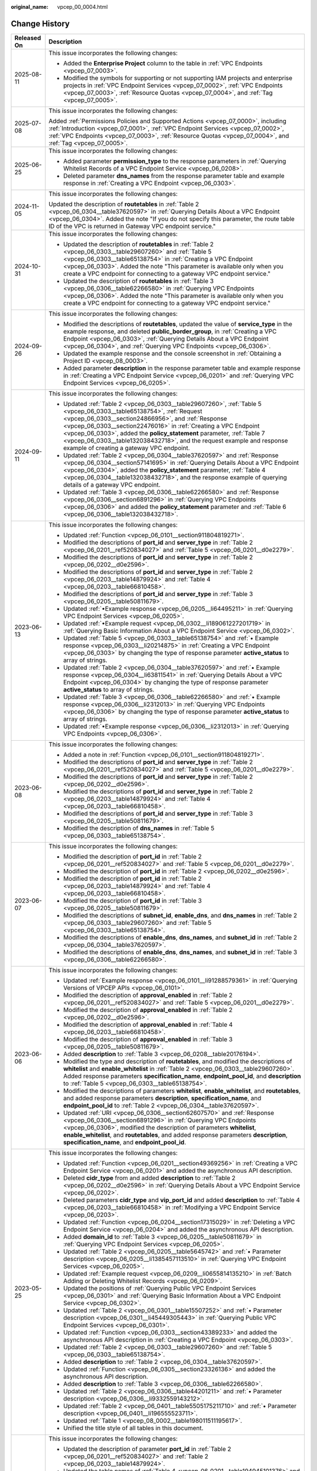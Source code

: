 :original_name: vpcep_00_0004.html

.. _vpcep_00_0004:

Change History
==============

+-----------------------------------+-------------------------------------------------------------------------------------------------------------------------------------------------------------------------------------------------------------------------------------------------------------------------------------------------------------------------------------------------------------------------------------------------------------------------------------------------+
| Released On                       | Description                                                                                                                                                                                                                                                                                                                                                                                                                                     |
+===================================+=================================================================================================================================================================================================================================================================================================================================================================================================================================================+
| 2025-08-11                        | This issue incorporates the following changes:                                                                                                                                                                                                                                                                                                                                                                                                  |
|                                   |                                                                                                                                                                                                                                                                                                                                                                                                                                                 |
|                                   | -  Added the **Enterprise Project** column to the table in :ref:`VPC Endpoints <vpcep_07_0003>`.                                                                                                                                                                                                                                                                                                                                                |
|                                   | -  Modified the symbols for supporting or not supporting IAM projects and enterprise projects in :ref:`VPC Endpoint Services <vpcep_07_0002>`, :ref:`VPC Endpoints <vpcep_07_0003>`, :ref:`Resource Quotas <vpcep_07_0004>`, and :ref:`Tag <vpcep_07_0005>`.                                                                                                                                                                                    |
+-----------------------------------+-------------------------------------------------------------------------------------------------------------------------------------------------------------------------------------------------------------------------------------------------------------------------------------------------------------------------------------------------------------------------------------------------------------------------------------------------+
| 2025-07-08                        | This issue incorporates the following changes:                                                                                                                                                                                                                                                                                                                                                                                                  |
|                                   |                                                                                                                                                                                                                                                                                                                                                                                                                                                 |
|                                   | Added :ref:`Permissions Policies and Supported Actions <vpcep_07_0000>`, including :ref:`Introduction <vpcep_07_0001>`, :ref:`VPC Endpoint Services <vpcep_07_0002>`, :ref:`VPC Endpoints <vpcep_07_0003>`, :ref:`Resource Quotas <vpcep_07_0004>`, and :ref:`Tag <vpcep_07_0005>`.                                                                                                                                                             |
+-----------------------------------+-------------------------------------------------------------------------------------------------------------------------------------------------------------------------------------------------------------------------------------------------------------------------------------------------------------------------------------------------------------------------------------------------------------------------------------------------+
| 2025-06-25                        | This issue incorporates the following changes:                                                                                                                                                                                                                                                                                                                                                                                                  |
|                                   |                                                                                                                                                                                                                                                                                                                                                                                                                                                 |
|                                   | -  Added parameter **permission_type** to the response parameters in :ref:`Querying Whitelist Records of a VPC Endpoint Service <vpcep_06_0208>`.                                                                                                                                                                                                                                                                                               |
|                                   | -  Deleted parameter **dns_names** from the response parameter table and example response in :ref:`Creating a VPC Endpoint <vpcep_06_0303>`.                                                                                                                                                                                                                                                                                                    |
+-----------------------------------+-------------------------------------------------------------------------------------------------------------------------------------------------------------------------------------------------------------------------------------------------------------------------------------------------------------------------------------------------------------------------------------------------------------------------------------------------+
| 2024-11-05                        | This issue incorporates the following changes:                                                                                                                                                                                                                                                                                                                                                                                                  |
|                                   |                                                                                                                                                                                                                                                                                                                                                                                                                                                 |
|                                   | Updated the description of **routetables** in :ref:`Table 2 <vpcep_06_0304__table37620597>` in :ref:`Querying Details About a VPC Endpoint <vpcep_06_0304>`. Added the note "If you do not specify this parameter, the route table ID of the VPC is returned in Gateway VPC endpoint service."                                                                                                                                                  |
+-----------------------------------+-------------------------------------------------------------------------------------------------------------------------------------------------------------------------------------------------------------------------------------------------------------------------------------------------------------------------------------------------------------------------------------------------------------------------------------------------+
| 2024-10-31                        | This issue incorporates the following changes:                                                                                                                                                                                                                                                                                                                                                                                                  |
|                                   |                                                                                                                                                                                                                                                                                                                                                                                                                                                 |
|                                   | -  Updated the description of **routetables** in :ref:`Table 2 <vpcep_06_0303__table29607260>` and :ref:`Table 5 <vpcep_06_0303__table65138754>` in :ref:`Creating a VPC Endpoint <vpcep_06_0303>`. Added the note "This parameter is available only when you create a VPC endpoint for connecting to a gateway VPC endpoint service."                                                                                                          |
|                                   | -  Updated the description of **routetables** in :ref:`Table 3 <vpcep_06_0306__table62266580>` in :ref:`Querying VPC Endpoints <vpcep_06_0306>`. Added the note "This parameter is available only when you create a VPC endpoint for connecting to a gateway VPC endpoint service."                                                                                                                                                             |
+-----------------------------------+-------------------------------------------------------------------------------------------------------------------------------------------------------------------------------------------------------------------------------------------------------------------------------------------------------------------------------------------------------------------------------------------------------------------------------------------------+
| 2024-09-26                        | This issue incorporates the following changes:                                                                                                                                                                                                                                                                                                                                                                                                  |
|                                   |                                                                                                                                                                                                                                                                                                                                                                                                                                                 |
|                                   | -  Modified the descriptions of **routetables**, updated the value of **service_type** in the example response, and deleted **public_border_group**, in :ref:`Creating a VPC Endpoint <vpcep_06_0303>`, :ref:`Querying Details About a VPC Endpoint <vpcep_06_0304>`, and :ref:`Querying VPC Endpoints <vpcep_06_0306>`.                                                                                                                        |
|                                   | -  Updated the example response and the console screenshot in :ref:`Obtaining a Project ID <vpcep_08_0003>`.                                                                                                                                                                                                                                                                                                                                    |
|                                   | -  Added parameter **description** in the response parameter table and example response in :ref:`Creating a VPC Endpoint Service <vpcep_06_0201>` and :ref:`Querying VPC Endpoint Services <vpcep_06_0205>`.                                                                                                                                                                                                                                    |
+-----------------------------------+-------------------------------------------------------------------------------------------------------------------------------------------------------------------------------------------------------------------------------------------------------------------------------------------------------------------------------------------------------------------------------------------------------------------------------------------------+
| 2024-09-11                        | This issue incorporates the following changes:                                                                                                                                                                                                                                                                                                                                                                                                  |
|                                   |                                                                                                                                                                                                                                                                                                                                                                                                                                                 |
|                                   | -  Updated :ref:`Table 2 <vpcep_06_0303__table29607260>`, :ref:`Table 5 <vpcep_06_0303__table65138754>`, :ref:`Request <vpcep_06_0303__section24866956>`, and :ref:`Response <vpcep_06_0303__section22476016>` in :ref:`Creating a VPC Endpoint <vpcep_06_0303>`, added the **policy_statement** parameter, :ref:`Table 7 <vpcep_06_0303__table132038432718>`, and the request example and response example of creating a gateway VPC endpoint. |
|                                   | -  Updated :ref:`Table 2 <vpcep_06_0304__table37620597>` and :ref:`Response <vpcep_06_0304__section57141695>` in :ref:`Querying Details About a VPC Endpoint <vpcep_06_0304>`, added the **policy_statement** parameter, :ref:`Table 4 <vpcep_06_0304__table132038432718>`, and the response example of querying details of a gateway VPC endpoint.                                                                                             |
|                                   | -  Updated :ref:`Table 3 <vpcep_06_0306__table62266580>` and :ref:`Response <vpcep_06_0306__section6891296>` in :ref:`Querying VPC Endpoints <vpcep_06_0306>` and added the **policy_statement** parameter and :ref:`Table 6 <vpcep_06_0306__table132038432718>`.                                                                                                                                                                               |
+-----------------------------------+-------------------------------------------------------------------------------------------------------------------------------------------------------------------------------------------------------------------------------------------------------------------------------------------------------------------------------------------------------------------------------------------------------------------------------------------------+
| 2023-06-13                        | This issue incorporates the following changes:                                                                                                                                                                                                                                                                                                                                                                                                  |
|                                   |                                                                                                                                                                                                                                                                                                                                                                                                                                                 |
|                                   | -  Updated :ref:`Function <vpcep_06_0101__section911804819271>`.                                                                                                                                                                                                                                                                                                                                                                                |
|                                   | -  Modified the descriptions of **port_id** and **server_type** in :ref:`Table 2 <vpcep_06_0201__ref520834027>` and :ref:`Table 5 <vpcep_06_0201__d0e2279>`.                                                                                                                                                                                                                                                                                    |
|                                   | -  Modified the descriptions of **port_id** and **server_type** in :ref:`Table 2 <vpcep_06_0202__d0e2596>`.                                                                                                                                                                                                                                                                                                                                     |
|                                   | -  Modified the descriptions of **port_id** and **server_type** in :ref:`Table 2 <vpcep_06_0203__table14879924>` and :ref:`Table 4 <vpcep_06_0203__table66810458>`.                                                                                                                                                                                                                                                                             |
|                                   | -  Modified the descriptions of **port_id** and **server_type** in :ref:`Table 3 <vpcep_06_0205__table50811679>`.                                                                                                                                                                                                                                                                                                                               |
|                                   | -  Updated :ref:`•Example response <vpcep_06_0205__li64495211>` in :ref:`Querying VPC Endpoint Services <vpcep_06_0205>`.                                                                                                                                                                                                                                                                                                                       |
|                                   | -  Updated :ref:`•Example request <vpcep_06_0302__li189061227201719>` in :ref:`Querying Basic Information About a VPC Endpoint Service <vpcep_06_0302>`.                                                                                                                                                                                                                                                                                        |
|                                   | -  Updated :ref:`Table 5 <vpcep_06_0303__table65138754>` and :ref:`• Example response <vpcep_06_0303__li20214875>` in :ref:`Creating a VPC Endpoint <vpcep_06_0303>` by changing the type of response parameter **active_status** to array of strings.                                                                                                                                                                                          |
|                                   | -  Updated :ref:`Table 2 <vpcep_06_0304__table37620597>` and :ref:`• Example response <vpcep_06_0304__li63811541>` in :ref:`Querying Details About a VPC Endpoint <vpcep_06_0304>` by changing the type of response parameter **active_status** to array of strings.                                                                                                                                                                            |
|                                   | -  Updated :ref:`Table 3 <vpcep_06_0306__table62266580>` and :ref:`• Example response <vpcep_06_0306__li2312013>` in :ref:`Querying VPC Endpoints <vpcep_06_0306>` by changing the type of response parameter **active_status** to array of strings.                                                                                                                                                                                            |
|                                   | -  Updated :ref:`•Example response <vpcep_06_0306__li2312013>` in :ref:`Querying VPC Endpoints <vpcep_06_0306>`.                                                                                                                                                                                                                                                                                                                                |
+-----------------------------------+-------------------------------------------------------------------------------------------------------------------------------------------------------------------------------------------------------------------------------------------------------------------------------------------------------------------------------------------------------------------------------------------------------------------------------------------------+
| 2023-06-08                        | This issue incorporates the following changes:                                                                                                                                                                                                                                                                                                                                                                                                  |
|                                   |                                                                                                                                                                                                                                                                                                                                                                                                                                                 |
|                                   | -  Added a note in :ref:`Function <vpcep_06_0101__section911804819271>`.                                                                                                                                                                                                                                                                                                                                                                        |
|                                   | -  Modified the descriptions of **port_id** and **server_type** in :ref:`Table 2 <vpcep_06_0201__ref520834027>` and :ref:`Table 5 <vpcep_06_0201__d0e2279>`.                                                                                                                                                                                                                                                                                    |
|                                   | -  Modified the descriptions of **port_id** and **server_type** in :ref:`Table 2 <vpcep_06_0202__d0e2596>`.                                                                                                                                                                                                                                                                                                                                     |
|                                   | -  Modified the descriptions of **port_id** and **server_type** in :ref:`Table 2 <vpcep_06_0203__table14879924>` and :ref:`Table 4 <vpcep_06_0203__table66810458>`.                                                                                                                                                                                                                                                                             |
|                                   | -  Modified the descriptions of **port_id** and **server_type** in :ref:`Table 3 <vpcep_06_0205__table50811679>`.                                                                                                                                                                                                                                                                                                                               |
|                                   | -  Modified the description of **dns_names** in :ref:`Table 5 <vpcep_06_0303__table65138754>`.                                                                                                                                                                                                                                                                                                                                                  |
+-----------------------------------+-------------------------------------------------------------------------------------------------------------------------------------------------------------------------------------------------------------------------------------------------------------------------------------------------------------------------------------------------------------------------------------------------------------------------------------------------+
| 2023-06-07                        | This issue incorporates the following changes:                                                                                                                                                                                                                                                                                                                                                                                                  |
|                                   |                                                                                                                                                                                                                                                                                                                                                                                                                                                 |
|                                   | -  Modified the description of **port_id** in :ref:`Table 2 <vpcep_06_0201__ref520834027>` and :ref:`Table 5 <vpcep_06_0201__d0e2279>`.                                                                                                                                                                                                                                                                                                         |
|                                   | -  Modified the description of **port_id** in :ref:`Table 2 <vpcep_06_0202__d0e2596>`.                                                                                                                                                                                                                                                                                                                                                          |
|                                   | -  Modified the description of **port_id** in :ref:`Table 2 <vpcep_06_0203__table14879924>` and :ref:`Table 4 <vpcep_06_0203__table66810458>`.                                                                                                                                                                                                                                                                                                  |
|                                   | -  Modified the description of **port_id** in :ref:`Table 3 <vpcep_06_0205__table50811679>`.                                                                                                                                                                                                                                                                                                                                                    |
|                                   | -  Modified the descriptions of **subnet_id**, **enable_dns**, and **dns_names** in :ref:`Table 2 <vpcep_06_0303__table29607260>` and :ref:`Table 5 <vpcep_06_0303__table65138754>`.                                                                                                                                                                                                                                                            |
|                                   | -  Modified the descriptions of **enable_dns**, **dns_names**, and **subnet_id** in :ref:`Table 2 <vpcep_06_0304__table37620597>`.                                                                                                                                                                                                                                                                                                              |
|                                   | -  Modified the descriptions of **enable_dns**, **dns_names**, and **subnet_id** in :ref:`Table 3 <vpcep_06_0306__table62266580>`.                                                                                                                                                                                                                                                                                                              |
+-----------------------------------+-------------------------------------------------------------------------------------------------------------------------------------------------------------------------------------------------------------------------------------------------------------------------------------------------------------------------------------------------------------------------------------------------------------------------------------------------+
| 2023-06-06                        | This issue incorporates the following changes:                                                                                                                                                                                                                                                                                                                                                                                                  |
|                                   |                                                                                                                                                                                                                                                                                                                                                                                                                                                 |
|                                   | -  Updated :ref:`Example response <vpcep_06_0101__li91288579361>` in :ref:`Querying Versions of VPCEP APIs <vpcep_06_0101>`.                                                                                                                                                                                                                                                                                                                    |
|                                   | -  Modified the description of **approval_enabled** in :ref:`Table 2 <vpcep_06_0201__ref520834027>` and :ref:`Table 5 <vpcep_06_0201__d0e2279>`.                                                                                                                                                                                                                                                                                                |
|                                   | -  Modified the description of **approval_enabled** in :ref:`Table 2 <vpcep_06_0202__d0e2596>`.                                                                                                                                                                                                                                                                                                                                                 |
|                                   | -  Modified the description of **approval_enabled** in :ref:`Table 4 <vpcep_06_0203__table66810458>`.                                                                                                                                                                                                                                                                                                                                           |
|                                   | -  Modified the description of **approval_enabled** in :ref:`Table 3 <vpcep_06_0205__table50811679>`.                                                                                                                                                                                                                                                                                                                                           |
|                                   | -  Added **description** to :ref:`Table 3 <vpcep_06_0208__table20176194>`.                                                                                                                                                                                                                                                                                                                                                                      |
|                                   | -  Modified the type and description of **routetables**, and modified the descriptions of **whitelist** and **enable_whitelist** in :ref:`Table 2 <vpcep_06_0303__table29607260>`. Added response parameters **specification_name**, **endpoint_pool_id**, and **description** to :ref:`Table 5 <vpcep_06_0303__table65138754>`.                                                                                                                |
|                                   | -  Modified the descriptions of parameters **whitelist**, **enable_whitelist**, and **routetables**, and added response parameters **description**, **specification_name**, and **endpoint_pool_id** to :ref:`Table 2 <vpcep_06_0304__table37620597>`.                                                                                                                                                                                          |
|                                   | -  Updated :ref:`URI <vpcep_06_0306__section62607570>` and :ref:`Response <vpcep_06_0306__section6891296>` in :ref:`Querying VPC Endpoints <vpcep_06_0306>`, modified the description of parameters **whitelist**, **enable_whitelist**, and **routetables**, and added response parameters **description**, **specification_name**, and **endpoint_pool_id**.                                                                                  |
+-----------------------------------+-------------------------------------------------------------------------------------------------------------------------------------------------------------------------------------------------------------------------------------------------------------------------------------------------------------------------------------------------------------------------------------------------------------------------------------------------+
| 2023-05-25                        | This issue incorporates the following changes:                                                                                                                                                                                                                                                                                                                                                                                                  |
|                                   |                                                                                                                                                                                                                                                                                                                                                                                                                                                 |
|                                   | -  Updated :ref:`Function <vpcep_06_0201__section49369256>` in :ref:`Creating a VPC Endpoint Service <vpcep_06_0201>` and added the asynchronous API description.                                                                                                                                                                                                                                                                               |
|                                   | -  Deleted **cidr_type** from and added **description** to :ref:`Table 2 <vpcep_06_0202__d0e2596>` in :ref:`Querying Details About a VPC Endpoint Service <vpcep_06_0202>`.                                                                                                                                                                                                                                                                     |
|                                   | -  Deleted parameters **cidr_type** and **vip_port_id** and added **description** to :ref:`Table 4 <vpcep_06_0203__table66810458>` in :ref:`Modifying a VPC Endpoint Service <vpcep_06_0203>`.                                                                                                                                                                                                                                                  |
|                                   | -  Updated :ref:`Function <vpcep_06_0204__section17315029>` in :ref:`Deleting a VPC Endpoint Service <vpcep_06_0204>` and added the asynchronous API description.                                                                                                                                                                                                                                                                               |
|                                   | -  Added **domain_id** to :ref:`Table 3 <vpcep_06_0205__table50811679>` in :ref:`Querying VPC Endpoint Services <vpcep_06_0205>`.                                                                                                                                                                                                                                                                                                               |
|                                   | -  Updated :ref:`Table 2 <vpcep_06_0205__table5645742>` and :ref:`• Parameter description <vpcep_06_0205__li1385457113510>` in :ref:`Querying VPC Endpoint Services <vpcep_06_0205>`.                                                                                                                                                                                                                                                           |
|                                   | -  Updated :ref:`Example request <vpcep_06_0209__li0655814135210>` in :ref:`Batch Adding or Deleting Whitelist Records <vpcep_06_0209>`.                                                                                                                                                                                                                                                                                                        |
|                                   | -  Updated the positions of :ref:`Querying Public VPC Endpoint Services <vpcep_06_0301>` and :ref:`Querying Basic Information About a VPC Endpoint Service <vpcep_06_0302>`.                                                                                                                                                                                                                                                                    |
|                                   | -  Updated :ref:`Table 2 <vpcep_06_0301__table15507252>` and :ref:`• Parameter description <vpcep_06_0301__li45449305443>` in :ref:`Querying Public VPC Endpoint Services <vpcep_06_0301>`.                                                                                                                                                                                                                                                     |
|                                   | -  Updated :ref:`Function <vpcep_06_0303__section43389233>` and added the asynchronous API description in :ref:`Creating a VPC Endpoint <vpcep_06_0303>`.                                                                                                                                                                                                                                                                                       |
|                                   | -  Updated :ref:`Table 2 <vpcep_06_0303__table29607260>` and :ref:`Table 5 <vpcep_06_0303__table65138754>`.                                                                                                                                                                                                                                                                                                                                     |
|                                   | -  Added **description** to :ref:`Table 2 <vpcep_06_0304__table37620597>`.                                                                                                                                                                                                                                                                                                                                                                      |
|                                   | -  Updated :ref:`Function <vpcep_06_0305__section23326136>` and added the asynchronous API description.                                                                                                                                                                                                                                                                                                                                         |
|                                   | -  Added **description** to :ref:`Table 3 <vpcep_06_0306__table62266580>`.                                                                                                                                                                                                                                                                                                                                                                      |
|                                   | -  Updated :ref:`Table 2 <vpcep_06_0306__table44201211>` and :ref:`• Parameter description <vpcep_06_0306__li9332559143212>`.                                                                                                                                                                                                                                                                                                                   |
|                                   | -  Updated :ref:`Table 2 <vpcep_06_0401__table5505175211710>` and :ref:`• Parameter description <vpcep_06_0401__li196555523711>`.                                                                                                                                                                                                                                                                                                               |
|                                   | -  Updated :ref:`Table 1 <vpcep_08_0002__table198011511195617>`.                                                                                                                                                                                                                                                                                                                                                                                |
|                                   | -  Unified the title style of all tables in this document.                                                                                                                                                                                                                                                                                                                                                                                      |
+-----------------------------------+-------------------------------------------------------------------------------------------------------------------------------------------------------------------------------------------------------------------------------------------------------------------------------------------------------------------------------------------------------------------------------------------------------------------------------------------------+
| 2023-04-26                        | This issue incorporates the following changes:                                                                                                                                                                                                                                                                                                                                                                                                  |
|                                   |                                                                                                                                                                                                                                                                                                                                                                                                                                                 |
|                                   | -  Updated the description of parameter **port_id** in :ref:`Table 2 <vpcep_06_0201__ref520834027>` and :ref:`Table 2 <vpcep_06_0203__table14879924>`.                                                                                                                                                                                                                                                                                          |
|                                   | -  Updated the table names of :ref:`Table 4 <vpcep_06_0201__table194945101376>` and :ref:`Table 7 <vpcep_06_0201__table489217571060>`.                                                                                                                                                                                                                                                                                                          |
|                                   | -  Updated :ref:`Example response <vpcep_06_0205__li64495211>` in :ref:`Querying VPC Endpoint Services <vpcep_06_0205>`.                                                                                                                                                                                                                                                                                                                        |
|                                   | -  Updated :ref:`Table 2 <vpcep_06_0304__table37620597>` and :ref:`Example response <vpcep_06_0303__li20214875>` in :ref:`Creating a VPC Endpoint <vpcep_06_0303>`.                                                                                                                                                                                                                                                                             |
|                                   | -  Updated :ref:`URI <vpcep_06_0306__section62607570>`.                                                                                                                                                                                                                                                                                                                                                                                         |
|                                   | -  Updated :ref:`Example response <vpcep_06_0304__li63811541>` in :ref:`Querying Details About a VPC Endpoint <vpcep_06_0304>`.                                                                                                                                                                                                                                                                                                                 |
|                                   | -  Updated the description of parameter **project_id** in :ref:`Table 1 <vpcep_06_0501__table51771440203117>`, :ref:`Table 1 <vpcep_06_0502__table366094812311>`, and :ref:`Table 1 <vpcep_06_0503__table943516221477>`.                                                                                                                                                                                                                        |
+-----------------------------------+-------------------------------------------------------------------------------------------------------------------------------------------------------------------------------------------------------------------------------------------------------------------------------------------------------------------------------------------------------------------------------------------------------------------------------------------------+
| 2023-03-06                        | This issue incorporates the following changes:                                                                                                                                                                                                                                                                                                                                                                                                  |
|                                   |                                                                                                                                                                                                                                                                                                                                                                                                                                                 |
|                                   | -  Updated the description of parameter **protocol** in :ref:`Table 3 <vpcep_06_0201__table56834929>` and :ref:`Table 6 <vpcep_06_0201__table9158581886>`.                                                                                                                                                                                                                                                                                      |
|                                   | -  Updated the description of parameter **protocol** in :ref:`Table 3 <vpcep_06_0202__table22278337>`.                                                                                                                                                                                                                                                                                                                                          |
|                                   | -  Updated the description of parameter **protocol** in :ref:`Table 3 <vpcep_06_0203__table1186184673416>` and :ref:`Table 5 <vpcep_06_0203__table20064649>`.                                                                                                                                                                                                                                                                                   |
|                                   | -  Updated the description of parameter **protocol** in :ref:`Table 5 <vpcep_06_0205__table31283788>`.                                                                                                                                                                                                                                                                                                                                          |
+-----------------------------------+-------------------------------------------------------------------------------------------------------------------------------------------------------------------------------------------------------------------------------------------------------------------------------------------------------------------------------------------------------------------------------------------------------------------------------------------------+
| 2022-10-26                        | This issue incorporates the following changes:                                                                                                                                                                                                                                                                                                                                                                                                  |
|                                   |                                                                                                                                                                                                                                                                                                                                                                                                                                                 |
|                                   | -  Updated the description of parameters **port_id**, **server_type**, and **tcp_proxy** in :ref:`Table 2 <vpcep_06_0201__ref520834027>`.                                                                                                                                                                                                                                                                                                       |
|                                   | -  Updated the description of parameters **port_id**, **vip_port_id**, **server_type**, **status**, and **tcp_proxy** in :ref:`Table 5 <vpcep_06_0201__d0e2279>`. Deleted **cidr_type** in :ref:`Table 5 <vpcep_06_0201__d0e2279>`.                                                                                                                                                                                                             |
|                                   | -  Updated the description of parameters **port_id**, **server_type**, and **tcp_proxy** in :ref:`Table 2 <vpcep_06_0202__d0e2596>`.                                                                                                                                                                                                                                                                                                            |
|                                   | -  Updated the description of parameters **port_id** and **tcp_proxy** in :ref:`Table 2 <vpcep_06_0203__table14879924>`.                                                                                                                                                                                                                                                                                                                        |
|                                   | -  Updated the description of parameters **port_id**, **server_type**, and **tcp_proxy** in :ref:`Table 4 <vpcep_06_0203__table66810458>`.                                                                                                                                                                                                                                                                                                      |
|                                   | -  Updated the description of parameter **sort_key** in :ref:`Table 2 <vpcep_06_0205__table5645742>`.                                                                                                                                                                                                                                                                                                                                           |
|                                   | -  Updated the description of parameters **port_id**, **server_type**, and **tcp_proxy** in :ref:`Table 3 <vpcep_06_0205__table50811679>`.                                                                                                                                                                                                                                                                                                      |
|                                   | -  Updated the description of **sort_key** in :ref:`Table 2 <vpcep_06_0206__table52582818>` and adjusted the position of :ref:`Table 2 <vpcep_06_0206__table52582818>`.                                                                                                                                                                                                                                                                         |
|                                   | -  Updated the description of parameter **status** in :ref:`Table 3 <vpcep_06_0207__table50476419>`.                                                                                                                                                                                                                                                                                                                                            |
|                                   | -  Added **sort_key** in :ref:`URI <vpcep_06_0208__section13022395>`.                                                                                                                                                                                                                                                                                                                                                                           |
|                                   | -  Updated the description of **sort_key** in :ref:`Table 2 <vpcep_06_0208__table61894122>` and adjusted the position of :ref:`Table 2 <vpcep_06_0208__table61894122>`.                                                                                                                                                                                                                                                                         |
|                                   | -  Updated the description of parameter **created_at** in :ref:`Table 3 <vpcep_06_0208__table20176194>`.                                                                                                                                                                                                                                                                                                                                        |
|                                   | -  Updated the description of parameter **sort_key** in :ref:`Table 2 <vpcep_06_0301__table15507252>`.                                                                                                                                                                                                                                                                                                                                          |
|                                   | -  Updated the name and adjusted the position of :ref:`Table 2 <vpcep_06_0302__table16494874>`.                                                                                                                                                                                                                                                                                                                                                 |
|                                   | -  Updated the description of parameter **status** in :ref:`Table 5 <vpcep_06_0303__table65138754>`.                                                                                                                                                                                                                                                                                                                                            |
|                                   | -  Updated the description of parameter **sort_key** in :ref:`Table 2 <vpcep_06_0306__table44201211>`.                                                                                                                                                                                                                                                                                                                                          |
|                                   | -  Updated :ref:`Example request <vpcep_06_0501__li676964019312>` in :ref:`Querying Resources by Tag <vpcep_06_0501>`.                                                                                                                                                                                                                                                                                                                          |
|                                   | -  Updated :ref:`Example request <vpcep_06_0502__li9168649839>` in :ref:`Batch Adding Tags to or Deleting Tags from a Specified Resource <vpcep_06_0502>`.                                                                                                                                                                                                                                                                                      |
|                                   | -  Updated :ref:`Example request <vpcep_06_0503__li1874735215517>` in :ref:`Querying Tags of a Tenant's Resource <vpcep_06_0503>`.                                                                                                                                                                                                                                                                                                              |
+-----------------------------------+-------------------------------------------------------------------------------------------------------------------------------------------------------------------------------------------------------------------------------------------------------------------------------------------------------------------------------------------------------------------------------------------------------------------------------------------------+
| 2021-02-05                        | This issue incorporates the following change:                                                                                                                                                                                                                                                                                                                                                                                                   |
|                                   |                                                                                                                                                                                                                                                                                                                                                                                                                                                 |
|                                   | Supported a maximum of 20 tags for a resource.                                                                                                                                                                                                                                                                                                                                                                                                  |
+-----------------------------------+-------------------------------------------------------------------------------------------------------------------------------------------------------------------------------------------------------------------------------------------------------------------------------------------------------------------------------------------------------------------------------------------------------------------------------------------------+
| 2020-11-02                        | This issue incorporates the following change:                                                                                                                                                                                                                                                                                                                                                                                                   |
|                                   |                                                                                                                                                                                                                                                                                                                                                                                                                                                 |
|                                   | Optimized request parameter **permissions** in :ref:`Batch Adding or Deleting Whitelist Records <vpcep_06_0209>`.                                                                                                                                                                                                                                                                                                                               |
+-----------------------------------+-------------------------------------------------------------------------------------------------------------------------------------------------------------------------------------------------------------------------------------------------------------------------------------------------------------------------------------------------------------------------------------------------------------------------------------------------+
| 2020-07-31                        | This issue incorporates the following change:                                                                                                                                                                                                                                                                                                                                                                                                   |
|                                   |                                                                                                                                                                                                                                                                                                                                                                                                                                                 |
|                                   | Changed parameter **service_type** from "Mandatory" to "Optional" in :ref:`Creating a VPC Endpoint Service <vpcep_06_0201>`.                                                                                                                                                                                                                                                                                                                    |
+-----------------------------------+-------------------------------------------------------------------------------------------------------------------------------------------------------------------------------------------------------------------------------------------------------------------------------------------------------------------------------------------------------------------------------------------------------------------------------------------------+
| 2020-07-15                        | This issue is the first official release.                                                                                                                                                                                                                                                                                                                                                                                                       |
+-----------------------------------+-------------------------------------------------------------------------------------------------------------------------------------------------------------------------------------------------------------------------------------------------------------------------------------------------------------------------------------------------------------------------------------------------------------------------------------------------+
